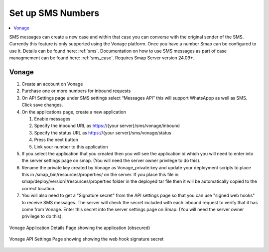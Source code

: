 .. _sms-server-admin:

Set up SMS Numbers
==================

.. contents::
 :local:

SMS messages can create a new case and within that case you can converse with the original sender of the SMS.  Currently this feature
is only supported using the Vonage platform.  Once you have a number Smap can be configured to use it.  Details can be found here: :ref:`sms`.
Documentation on how to use SMS messages as part of case managmement can be found here: :ref:`sms_case`.
Requires Smap Server version 24.09+.

Vonage
------

#.  Create an account on Vonage
#.  Purchase one or more numbers for inbound requests
#.  On API Settings page under SMS settings select “Messages API” this will support WhatsAppp as well as SMS.  
    Click save changes.
#.  On the applications page, create a new application

    #.  Enable messages
    #.  Specify the inbound URL as https://{your server}/sms/vonage/inbound
    #.  Specify the status URL as https://{your server}/sms/vonage/status
    #.  Press the next button
    #.  Link your number to this application
#.  If you select the application that you created then you will see the application id which you will need to enter into the
    server settings page on smap. (You will need the server owner privilege to do this).
#.  Rename the private key created by Vonage as Vonage_private.key and update your deployment scripts to
    place this in /smap_bin/resources/properties/ on the server.  If you place this file in 
    smap/deploy/version1/resources/properties folder in the deployed tar file then it will be automatically 
    copied to the correct location.
#.  You will also need to get a "Signature secret" from the API settings page so that you can use "signed web hooks" to receive SMS
    messages.  The server will check the
    secret included with each inbound request to verify that it has come from Vonage. Enter this secret into the server
    settings page on Smap.  (You will need the server owner privilege to do this).

.. figure::  _images/sms6.png
   :align:   center
   :width:   600px
   :alt:     The Vonage application details page showing the application id

   Vonage Application Details Page showing the application (obscured)

   .. figure::  _images/sms7.png
      :align:   center
      :width:   600px
      :alt:     The Vonage API Settings page showing the web hook signature secret

      Vonage API Settings Page showing showing the web hook signature secret